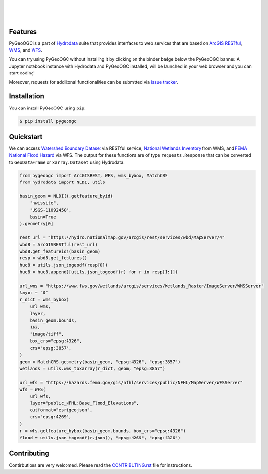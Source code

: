.. image:: https://raw.githubusercontent.com/cheginit/hydrodata/develop/docs/_static/pygeoogc_logo.png
    :target: https://github.com/cheginit/pygeoogc
    :align: center

|

.. image:: https://img.shields.io/pypi/v/pygeoogc.svg
    :target: https://pypi.python.org/pypi/pygeoogc
    :alt: PyPi

.. image:: https://codecov.io/gh/cheginit/pygeoogc/branch/master/graph/badge.svg
    :target: https://codecov.io/gh/cheginit/pygeoogc
    :alt: CodeCov

.. image:: https://github.com/cheginit/pygeoogc/workflows/build/badge.svg
    :target: https://github.com/cheginit/pygeoogc/workflows/build/badge.svg
    :alt: Github Actions

.. image:: https://mybinder.org/badge_logo.svg
    :target: https://mybinder.org/v2/gh/cheginit/hydrodata/develop
    :alt: Binder

|

.. image:: https://www.codefactor.io/repository/github/cheginit/pygeoogc/badge
   :target: https://www.codefactor.io/repository/github/cheginit/pygeoogc
   :alt: CodeFactor

.. image:: https://img.shields.io/badge/code%20style-black-000000.svg
    :target: https://github.com/psf/black
    :alt: black

.. image:: https://img.shields.io/badge/pre--commit-enabled-brightgreen?logo=pre-commit&logoColor=white
    :target: https://github.com/pre-commit/pre-commit
    :alt: pre-commit

|

Features
--------

PyGeoOGC is a part of `Hydrodata <https://github.com/cheginit/hydrodata>`__ suite
that provides interfaces to web services that are based on
`ArcGIS RESTful <https://en.wikipedia.org/wiki/Representational_state_transfer>`__,
`WMS <https://en.wikipedia.org/wiki/Web_Map_Service>`__, and
`WFS <https://en.wikipedia.org/wiki/Web_Feature_Service>`__.

You can try using PyGeoOGC without installing it by clicking on the binder badge
below the PyGeoOGC banner. A Jupyter notebook instance with Hydrodata and PyGeoOGC
installed, will be launched in your web browser and you can start coding!

Moreover, requests for addiitonal functionalities can be submitted via
`issue tracker <https://github.com/cheginit/pygeoogc/issues>`__.


Installation
------------

You can install PyGeoOGC using ``pip``:

.. code-block:: console

    $ pip install pygeoogc

Quickstart
----------

We can access
`Watershed Boundary Dataset <https://hydro.nationalmap.gov/arcgis/rest/services/wbd/MapServer>`__
via RESTful service,
`National Wetlands Inventory <https://www.fws.gov/wetlands/>`__ from WMS, and
`FEMA National Flood Hazard <https://www.fema.gov/national-flood-hazard-layer-nfhl>`__
via WFS. The output for these functions are of type ``requests.Response`` that
can be converted to ``GeoDataFrame`` or ``xarray.Dataset`` using Hydrodata.

.. code-block:: python

    from pygeoogc import ArcGISREST, WFS, wms_bybox, MatchCRS
    from hydrodata import NLDI, utils

    basin_geom = NLDI().getfeature_byid(
        "nwissite",
        "USGS-11092450",
        basin=True
    ).geometry[0]

    rest_url = "https://hydro.nationalmap.gov/arcgis/rest/services/wbd/MapServer/4"
    wbd8 = ArcGISRESTful(rest_url)
    wbd8.get_featureids(basin_geom)
    resp = wbd8.get_features()
    huc8 = utils.json_togeodf(resp[0])
    huc8 = huc8.append([utils.json_togeodf(r) for r in resp[1:]])

    url_wms = "https://www.fws.gov/wetlands/arcgis/services/Wetlands_Raster/ImageServer/WMSServer"
    layer = "0"
    r_dict = wms_bybox(
        url_wms,
        layer,
        basin_geom.bounds,
        1e3,
        "image/tiff",
        box_crs="epsg:4326",
        crs="epsg:3857",
    )
    geom = MatchCRS.geometry(basin_geom, "epsg:4326", "epsg:3857")
    wetlands = utils.wms_toxarray(r_dict, geom, "epsg:3857")

    url_wfs = "https://hazards.fema.gov/gis/nfhl/services/public/NFHL/MapServer/WFSServer"
    wfs = WFS(
        url_wfs,
        layer="public_NFHL:Base_Flood_Elevations",
        outformat="esrigeojson",
        crs="epsg:4269",
    )
    r = wfs.getfeature_bybox(basin_geom.bounds, box_crs="epsg:4326")
    flood = utils.json_togeodf(r.json(), "epsg:4269", "epsg:4326")

Contributing
------------

Contirbutions are very welcomed. Please read the `CONTRIBUTING.rst <https://github.com/cheginit/pygeoogc/blob/master/CONTRIBUTING.rst>`__ file for
instructions.
